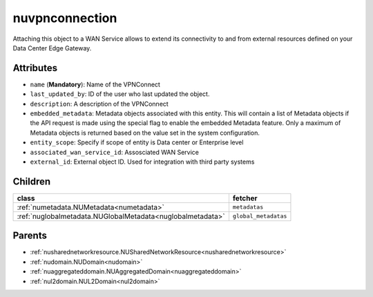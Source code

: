 .. _nuvpnconnection:

nuvpnconnection
===========================================

.. class:: nuvpnconnection.NUVPNConnection(bambou.nurest_object.NUMetaRESTObject,):

Attaching this object to a WAN Service allows to extend its connectivity to and from external resources defined on your Data Center Edge Gateway.


Attributes
----------


- ``name`` (**Mandatory**): Name of the VPNConnect

- ``last_updated_by``: ID of the user who last updated the object.

- ``description``: A description of the VPNConnect

- ``embedded_metadata``: Metadata objects associated with this entity. This will contain a list of Metadata objects if the API request is made using the special flag to enable the embedded Metadata feature. Only a maximum of Metadata objects is returned based on the value set in the system configuration.

- ``entity_scope``: Specify if scope of entity is Data center or Enterprise level

- ``associated_wan_service_id``: Assosciated WAN Service

- ``external_id``: External object ID. Used for integration with third party systems




Children
--------

================================================================================================================================================               ==========================================================================================
**class**                                                                                                                                                      **fetcher**

:ref:`numetadata.NUMetadata<numetadata>`                                                                                                                         ``metadatas`` 
:ref:`nuglobalmetadata.NUGlobalMetadata<nuglobalmetadata>`                                                                                                       ``global_metadatas`` 
================================================================================================================================================               ==========================================================================================



Parents
--------


- :ref:`nusharednetworkresource.NUSharedNetworkResource<nusharednetworkresource>`

- :ref:`nudomain.NUDomain<nudomain>`

- :ref:`nuaggregateddomain.NUAggregatedDomain<nuaggregateddomain>`

- :ref:`nul2domain.NUL2Domain<nul2domain>`


